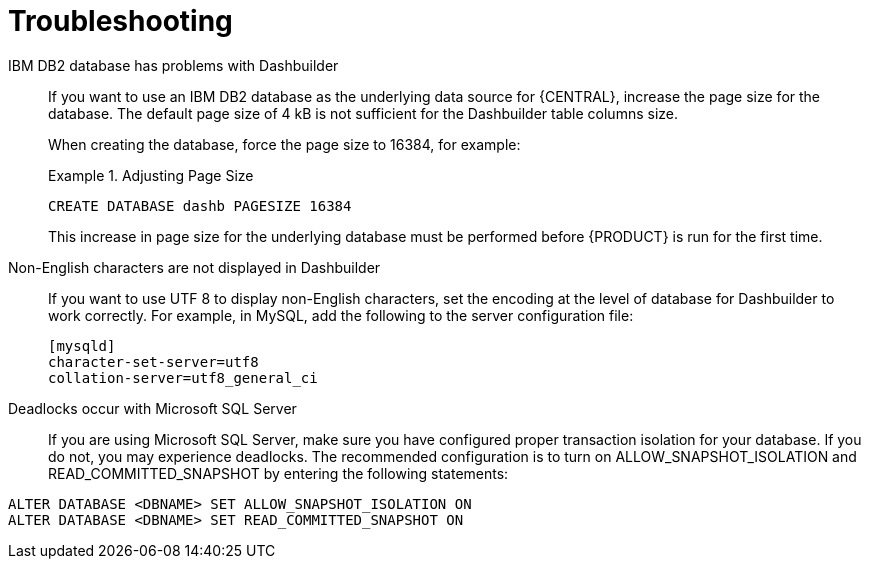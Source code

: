 [id='troubleshooting-ref_{context}']

= Troubleshooting

IBM DB2 database has problems with Dashbuilder::
If you want to use an IBM DB2 database as the underlying data source for {CENTRAL}, increase the page size for the database. The default page size of 4 kB is not sufficient for the Dashbuilder table columns size.
+
When creating the database, force the page size to 16384, for example:
+
.Adjusting Page Size
====
[source]
----
CREATE DATABASE dashb PAGESIZE 16384
----
====
+
This increase in page size for the underlying database must be performed before {PRODUCT} is run for the first time.

Non-English characters are not displayed in Dashbuilder::
+
--
If you want to use UTF 8 to display non-English characters, set the encoding at the level of database for Dashbuilder to work correctly. For example, in MySQL, add the following to the server configuration file:

[source]
----
[mysqld]
character-set-server=utf8
collation-server=utf8_general_ci
----
--

Deadlocks occur with Microsoft SQL Server::
If you are using Microsoft SQL Server, make sure you have configured proper transaction isolation for your database. If you do not, you may experience deadlocks. The recommended configuration is to turn on ALLOW_SNAPSHOT_ISOLATION and READ_COMMITTED_SNAPSHOT by entering the following statements:

[source]
----
ALTER DATABASE <DBNAME> SET ALLOW_SNAPSHOT_ISOLATION ON 
ALTER DATABASE <DBNAME> SET READ_COMMITTED_SNAPSHOT ON 
----


ifdef::BPMS[]
Vacuumlo deletes active large objects of {PRODUCT} CLOB data::
+
--
The vacuumlo utility program removes large objects, whose OIDs are not available in the `oid` or `lo` data columns, from a PostgreSQL database. In {PRODUCT}, the `text` columns hold large object as well. As vacuumlo does not analyze any other columns than `oid` or `lo`, active objects may be deleted.

To prevent vacuumlo from deleting active large objects, run the `postgresql-jbpm-lo-trigger-clob.sql` script:

. Download *{PRODUCT} {PRODUCT_VERSION} Supplementary Tools* from the https://access.redhat.com/downloads/[Red Hat Customer Portal]. The script is located in the `ddl-scripts/postgresql/` directory.
. Make sure that the user which runs the script has the `TRIGGER` privilege on the {PRODUCT} tables and the `USAGE` privilege to allow the use of the PL/pgSQL procedural language.
. Run the script to create triggers and and the `jbpm_active_clob` table:
+
[source]
----
\i postgresql-jbpm-lo-trigger-clob.sql
----

After performing these steps, `jbpm_active_clob` is maintained by the trigger and CLOB references cannot be deleted by vacuumlo.
--
endif::BPMS[]